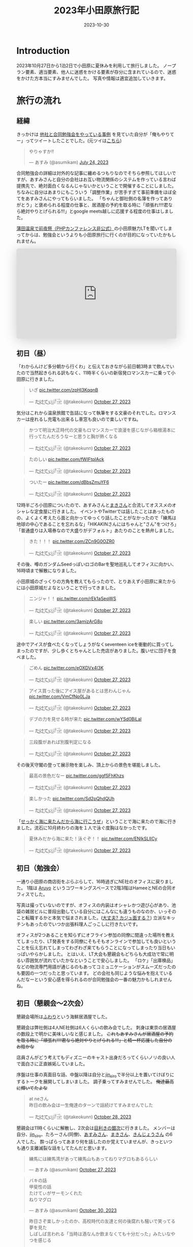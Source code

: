 #+TITLE: 2023年小田原旅行記
#+DESCRIPTION: description
#+DATE: 2023-10-30
#+HUGO_BASE_DIR: ../../
#+HUGO_SECTION: posts/diary
#+HUGO_CATEGORIES: diary
#+HUGO_TAGS: diary
#+HUGO_DRAFT: false
#+STARTUP: content
#+STARTUP: nohideblocks
* Introduction
2023年10月27日から1泊2日で小田原に夏休みを利用して旅行しました。
ノープラン要素、適当要素、他人に迷惑をかける要素が存分に含まれているので、迷惑をかけた方本当にすみませんでした。
写真や情報は適宜追加していきます。
* 旅行の流れ
** 経緯
きっかけは [[https://zenn.dev/neinc_tech/articles/event-with-linkage][他社と合同勉強会をやっている事例]] を見ていた自分が「俺もやりてー」ってツイートしたことでした。(元ツイは[[https://twitter.com/takeokunn/status/1683479288106872838][こちら]])

[[file:../../static/images/CBB820AE-94C9-49B3-B0BD-73F4A59223D8.png]]

#+begin_export html
<blockquote class="twitter-tweet"><p lang="ja" dir="ltr">やりゃすか‼️</p>&mdash; あすみ (@asumikam) <a href="https://twitter.com/asumikam/status/1683482937608617985?ref_src=twsrc%5Etfw">July 24, 2023</a></blockquote> <script async src="https://platform.twitter.com/widgets.js" charset="utf-8"></script>
#+end_export

合同勉強会の詳細は対外的な記事に纏めるつもりなのでそちら参照してほしいですが、あすみさんと自分の会社はお互い物流関係のシステムを作っている言わば提携先で、絶対面白くなるんじゃないかということで開催することにしました。
ちなみに自分はあまりにもこういう「調整作業」が苦手すぎて事前準備をほぼ全てをあすみさんにやってもらいました。
「ちゃんと御社側の名簿を作ってありがとう」と褒められる程度の仕事と、居酒屋の予約を取る時に「頑張れ!!!!君なら絶対やりとげられる!!!」とgoogle meets越しに応援する程度の仕事はしました。

[[https://connpass.com/event/296001/][蒲田温泉で前夜祭（PHPカンファレンス非公式）]]の小田原魅力LTを聞いてしまってからは、勉強会というよりも小田原旅行に行くのが目的になっていたかもしれません。

#+begin_export html
<iframe class="speakerdeck-iframe" frameborder="0" src="https://speakerdeck.com/player/974a6ef2b91d4e8e8f06f757e9725018" title="温泉紹介します〜小田原からきました〜" allowfullscreen="true" style="border: 0px; background: padding-box padding-box rgba(0, 0, 0, 0.1); margin: 0px; padding: 0px; border-radius: 6px; box-shadow: rgba(0, 0, 0, 0.2) 0px 5px 40px; width: 100%; height: auto; aspect-ratio: 560 / 315;" data-ratio="1.7777777777777777"></iframe>
#+end_export

** 初日（昼）
「わからんけど多分朝から行くわ」と伝えておきながら前日朝3時まで飲んでいたので当然起きられる訳もなく、11時半くらいの新宿発ロマンスカーに乗って小田原に行きました。
#+begin_export html
<blockquote class="twitter-tweet"><p lang="ja" dir="ltr">いざ <a href="https://t.co/zpHl3KqqnB">pic.twitter.com/zpHl3KqqnB</a></p>&mdash; た҉͜け҉͜て҉͜ぃ҉͜𓁈𓈷 (@takeokunn) <a href="https://twitter.com/takeokunn/status/1717727956158885929?ref_src=twsrc%5Etfw">October 27, 2023</a></blockquote> <script async src="https://platform.twitter.com/widgets.js" charset="utf-8"></script>
#+end_export

気分はこれから温泉旅館で缶詰になって執筆をする文豪のそれでした。ロマンスカーは座れるし充電も出来るし車窓も良いので楽しいですね。

#+begin_export html
<blockquote class="twitter-tweet"><p lang="ja" dir="ltr">かつて明治大正時代の文豪もロマンスカーで浪漫を感じながら箱根湯本に行ってたんだろうなーと思うと胸が熱くなる</p>&mdash; た҉͜け҉͜て҉͜ぃ҉͜𓁈𓈷 (@takeokunn) <a href="https://twitter.com/takeokunn/status/1717736579324903680?ref_src=twsrc%5Etfw">October 27, 2023</a></blockquote> <script async src="https://platform.twitter.com/widgets.js" charset="utf-8"></script>
#+end_export

#+begin_export html
<blockquote class="twitter-tweet"><p lang="ja" dir="ltr">たのしい <a href="https://t.co/fWIFtplAck">pic.twitter.com/fWIFtplAck</a></p>&mdash; た҉͜け҉͜て҉͜ぃ҉͜𓁈𓈷 (@takeokunn) <a href="https://twitter.com/takeokunn/status/1717745279041204347?ref_src=twsrc%5Etfw">October 27, 2023</a></blockquote> <script async src="https://platform.twitter.com/widgets.js" charset="utf-8"></script>
#+end_export

#+begin_export html
<blockquote class="twitter-tweet"><p lang="ja" dir="ltr">ついたー <a href="https://t.co/dBbsZmuYF6">pic.twitter.com/dBbsZmuYF6</a></p>&mdash; た҉͜け҉͜て҉͜ぃ҉͜𓁈𓈷 (@takeokunn) <a href="https://twitter.com/takeokunn/status/1717747701209797080?ref_src=twsrc%5Etfw">October 27, 2023</a></blockquote> <script async src="https://platform.twitter.com/widgets.js" charset="utf-8"></script>
#+end_export

12時半ごろ小田原についたので、あすみさんと[[https://twitter.com/_mkmk884][まきさん]]と合流してオススメのオシャレな定食屋に行きました。
イベントやTwitterでは話したことはあったものの、よくよく考えたら面と向かってゆっくり話したことがなかったので「練馬は地球の中心であることを忘れるな」「HIKAKINさんにはちゃんと"さん"をつけろ」「普通盛りは入場券なので大盛りがデフォルト」あたりのことを熱弁しました。

#+begin_export html
<blockquote class="twitter-tweet"><p lang="ja" dir="ltr">きた！！！ <a href="https://t.co/ZCn9G0OZR0">pic.twitter.com/ZCn9G0OZR0</a></p>&mdash; た҉͜け҉͜て҉͜ぃ҉͜𓁈𓈷 (@takeokunn) <a href="https://twitter.com/takeokunn/status/1717767556021522852?ref_src=twsrc%5Etfw">October 27, 2023</a></blockquote> <script async src="https://platform.twitter.com/widgets.js" charset="utf-8"></script>
#+end_export

その後、噂のガンダムSeedっぽいロゴのBarを聖地巡礼してオフィスに向かい、16時頃まで解散になりました。

[[file:../../static/images/FAD38213-32F8-496E-9719-DAC9B56A49A4.png]]

小田原城のざっくりの方角を教えてもらったので、とりあえず小田原に来たからには小田原城だよなということで行ってきました。

#+begin_export html
<blockquote class="twitter-tweet"><p lang="ja" dir="ltr">ニンジャ！！ <a href="https://t.co/rEk1aSeqWS">pic.twitter.com/rEk1aSeqWS</a></p>&mdash; た҉͜け҉͜て҉͜ぃ҉͜𓁈𓈷 (@takeokunn) <a href="https://twitter.com/takeokunn/status/1717769327292928507?ref_src=twsrc%5Etfw">October 27, 2023</a></blockquote> <script async src="https://platform.twitter.com/widgets.js" charset="utf-8"></script>
#+end_export

#+begin_export html
<blockquote class="twitter-tweet"><p lang="ja" dir="ltr">楽しい <a href="https://t.co/3amizArG8o">pic.twitter.com/3amizArG8o</a></p>&mdash; た҉͜け҉͜て҉͜ぃ҉͜𓁈𓈷 (@takeokunn) <a href="https://twitter.com/takeokunn/status/1717769763232035131?ref_src=twsrc%5Etfw">October 27, 2023</a></blockquote> <script async src="https://platform.twitter.com/widgets.js" charset="utf-8"></script>
#+end_export

途中でアイスが食べたくなってしょうがなくseventeen iceを衝動的に買ってしまったのですが、少し歩くとちゃんとした売店がありました。腹いせに団子を食べました。

#+begin_export html
<blockquote class="twitter-tweet"><p lang="ja" dir="ltr">ごめん <a href="https://t.co/eOXDVx4l3K">pic.twitter.com/eOXDVx4l3K</a></p>&mdash; た҉͜け҉͜て҉͜ぃ҉͜𓁈𓈷 (@takeokunn) <a href="https://twitter.com/takeokunn/status/1717770594455052394?ref_src=twsrc%5Etfw">October 27, 2023</a></blockquote> <script async src="https://platform.twitter.com/widgets.js" charset="utf-8"></script>
#+end_export

#+begin_export html
<blockquote class="twitter-tweet"><p lang="ja" dir="ltr">アイス買った後にアイス屋があるとは思わんじゃん <a href="https://t.co/VmCfNp0LJa">pic.twitter.com/VmCfNp0LJa</a></p>&mdash; た҉͜け҉͜て҉͜ぃ҉͜𓁈𓈷 (@takeokunn) <a href="https://twitter.com/takeokunn/status/1717771055123877960?ref_src=twsrc%5Etfw">October 27, 2023</a></blockquote> <script async src="https://platform.twitter.com/widgets.js" charset="utf-8"></script>
#+end_export

#+begin_export html
<blockquote class="twitter-tweet"><p lang="ja" dir="ltr">デブの力を見せる時が来た <a href="https://t.co/wYSd0BiLal">pic.twitter.com/wYSd0BiLal</a></p>&mdash; た҉͜け҉͜て҉͜ぃ҉͜𓁈𓈷 (@takeokunn) <a href="https://twitter.com/takeokunn/status/1717772370885353765?ref_src=twsrc%5Etfw">October 27, 2023</a></blockquote> <script async src="https://platform.twitter.com/widgets.js" charset="utf-8"></script>
#+end_export

#+begin_export html
<blockquote class="twitter-tweet"><p lang="ja" dir="ltr">三段腹があれば別腹判定になる</p>&mdash; た҉͜け҉͜て҉͜ぃ҉͜𓁈𓈷 (@takeokunn) <a href="https://twitter.com/takeokunn/status/1717772833454211370?ref_src=twsrc%5Etfw">October 27, 2023</a></blockquote> <script async src="https://platform.twitter.com/widgets.js" charset="utf-8"></script>
#+end_export

その後天守閣の登って展示物を楽しみ、頂上からの景色を堪能しました。

#+begin_export html
<blockquote class="twitter-tweet"><p lang="ja" dir="ltr">最高の景色だなー <a href="https://t.co/ggf5FhKhzs">pic.twitter.com/ggf5FhKhzs</a></p>&mdash; た҉͜け҉͜て҉͜ぃ҉͜𓁈𓈷 (@takeokunn) <a href="https://twitter.com/takeokunn/status/1717777384236372096?ref_src=twsrc%5Etfw">October 27, 2023</a></blockquote> <script async src="https://platform.twitter.com/widgets.js" charset="utf-8"></script>
#+end_export

#+begin_export html
<blockquote class="twitter-tweet"><p lang="ja" dir="ltr">楽しかった <a href="https://t.co/Sd2pQhdQUh">pic.twitter.com/Sd2pQhdQUh</a></p>&mdash; た҉͜け҉͜て҉͜ぃ҉͜𓁈𓈷 (@takeokunn) <a href="https://twitter.com/takeokunn/status/1717780347059114389?ref_src=twsrc%5Etfw">October 27, 2023</a></blockquote> <script async src="https://platform.twitter.com/widgets.js" charset="utf-8"></script>
#+end_export

「[[https://dic.nicovideo.jp/a/%E8%AC%8E%E4%BC%9A%E8%A9%B1][せっかく海に来たんだから海に行こうぜ]]」ということで海に来たので海に行きました。流石に10月終わりの海を１人で泳ぐ度胸はなかったです。

#+begin_export html
<blockquote class="twitter-tweet"><p lang="ja" dir="ltr">夏休みだから海に来た！泳ぐぞ！！ <a href="https://t.co/ENIkSLlICy">pic.twitter.com/ENIkSLlICy</a></p>&mdash; た҉͜け҉͜て҉͜ぃ҉͜𓁈𓈷 (@takeokunn) <a href="https://twitter.com/takeokunn/status/1717785752229306730?ref_src=twsrc%5Etfw">October 27, 2023</a></blockquote> <script async src="https://platform.twitter.com/widgets.js" charset="utf-8"></script>
#+end_export

** 初日（勉強会）
一通り小田原の商店街をぶらぶらして、16時過ぎにNE社のオフィスに戻りました。
1階は [[https://aruyo.me/][Aruyo]] というコワーキングスペースで2階3階はHameeとNEの合同オフィスでした。

写真は撮っていないのですが、オフィスの内装はオシャレかつ遊び心があり、池袋の雑居ビルに普段出勤している自分にはこんなにも違うものなのか、いっそのこと転職するかと本気で悩まされました。([[https://twitter.com/asumikam/status/1717324123591041030][大丈夫? カジュ面する？]])
立派なキッチンもあったのでいつか出張料理人ごっこしに行きたいです。

オフィスが2つあることを知らずにオフライン参加の同僚に間違った場所を教えてしまったり、LT発表をする同僚にそもそもオンラインで参加しても良いということを伝え忘れてしまってわざわざ来てもらうことになってしまったり当日もいっぱいやらかしました。
とはいえ、LT大会も懇親会もどちらも大成功で常に明るい雰囲気が流れていたかなということで安心しました。
「ロケ」「出庫検品」などの物流専門用語が通じるのもあってコミュニケーションがスムーズだったのも要因の一つだったと思っています。
どの会社も同じような悩みを抱えているんだなーという安心感を得られるのが合同勉強会の一番の魅力かもしれませんね。
** 初日（懇親会〜2次会）

懇親会場所は[[https://tabelog.com/kanagawa/A1409/A140901/14030339/][ふわり]]という海鮮居酒屋でした。

懇親会は弊社側は4人NE社側は6人くらいの飲み会でした。
刺身は東京の居酒屋の数段上で明かに美味しいなと感じました。 +これもあすみさんが居酒屋の予約を取る時に「頑張れ!!!!君なら絶対やりとげられる!!!」と精一杯応援した自分のお陰かな+

店員さんがどう考えてもディズニーのキャスト出身だろってくらいノリの良い人で面白さに正直嫉妬していました。

序盤は仕事の真面目な話、中盤以降は自分と[[https://twitter.com/jin_siro][jin_siro]]で半分以上を置いてけぼりにするトークを展開してしまいました。
調子乗ってすみませんでした。 +俺達最高に輝いてたよな+

#+begin_export html
<blockquote class="twitter-tweet"><p lang="ja" dir="ltr">at neさん<br>昨日の飲み会は一生俺達のターンで話続けてすみませんでした</p>&mdash; た҉͜け҉͜て҉͜ぃ҉͜𓁈𓈷 (@takeokunn) <a href="https://twitter.com/takeokunn/status/1718164516121506245?ref_src=twsrc%5Etfw">October 28, 2023</a></blockquote> <script async src="https://platform.twitter.com/widgets.js" charset="utf-8"></script>
#+end_export

懇親会は11時くらいに解散し、2次会は[[https://tabelog.com/kanagawa/A1409/A140901/14061580/][目利きの銀次]]に行きました。
メンバーは自分、[[https://twitter.com/jin_siro][jin_siro]]、たろーさん(同僚)、[[https://twitter.com/asumikam][あすみさん]]、[[https://twitter.com/_mkmk884][まきさん]]、[[https://twitter.com/o0h_][きんじょうさん]] の6人でした。
酔っぱらってあまり何を話したのか覚えていませんが、きっといつも通り支離滅裂な話をしてたんだと思います。

#+begin_export html
<blockquote class="twitter-tweet"><p lang="ja" dir="ltr">練馬には練馬湾があって練馬山もあってねりマグロもあるらしい</p>&mdash; あすみ (@asumikam) <a href="https://twitter.com/asumikam/status/1717960102131765556?ref_src=twsrc%5Etfw">October 27, 2023</a></blockquote> <script async src="https://platform.twitter.com/widgets.js" charset="utf-8"></script>
#+end_export

#+begin_export html
<blockquote class="twitter-tweet"><p lang="ja" dir="ltr">バキの話<br>甲斐性の話<br>たけてぃがサーモンくれた<br>ねりマグロ</p>&mdash; あすみ (@asumikam) <a href="https://twitter.com/asumikam/status/1718789364652937251?ref_src=twsrc%5Etfw">October 30, 2023</a></blockquote> <script async src="https://platform.twitter.com/widgets.js" charset="utf-8"></script>
#+end_export

#+begin_export html
<blockquote class="twitter-tweet"><p lang="ja" dir="ltr">昨日さぞ楽しかったのか、高校時代の友達と何の後腐れも騒いで笑ってる夢を見た<br>しばしば言われる「当時は酒なんか飲まなくても十分だった」みたいなやつを感じる</p>&mdash; 今日も誰かのにちようび(おいしい鮭親子丼) (@o0h_) <a href="https://twitter.com/o0h_/status/1718074709601067191?ref_src=twsrc%5Etfw">October 28, 2023</a></blockquote> <script async src="https://platform.twitter.com/widgets.js" charset="utf-8"></script>
#+end_export

盛り上りに盛り上がって午前2時過ぎに解散して、我々同僚3人は[[https://www.manyo.co.jp/odawara/][万葉の湯]]に宿泊しました。

** 2日目

万葉の湯で仮眠を取って朝7時に起床しました。9時チェックアウトで暇だったので朝サウナに入り、風呂上がりにジャイアントキリングを読んでました。

#+begin_export html
<blockquote class="twitter-tweet"><p lang="ja" dir="ltr">昨日は朝2時半くらいまで飲んで温泉泊まって目が覚めた</p>&mdash; た҉͜け҉͜て҉͜ぃ҉͜𓁈𓈷 (@takeokunn) <a href="https://twitter.com/takeokunn/status/1718027122483343748?ref_src=twsrc%5Etfw">October 27, 2023</a></blockquote> <script async src="https://platform.twitter.com/widgets.js" charset="utf-8"></script>
#+end_export

#+begin_export html
<blockquote class="twitter-tweet"><p lang="ja" dir="ltr">幸せとは星が降る夜と朝サウナ後に飲むコーヒー牛乳</p>&mdash; た҉͜け҉͜て҉͜ぃ҉͜𓁈𓈷 (@takeokunn) <a href="https://twitter.com/takeokunn/status/1718039166783832399?ref_src=twsrc%5Etfw">October 27, 2023</a></blockquote> <script async src="https://platform.twitter.com/widgets.js" charset="utf-8"></script>
#+end_export

どこも10時以降に開くっぽかったので、とりあえずタリーズで作戦会議をしていました。
駄弁ってる時に鳥取県はカレールー消費量が多いという今後の人生で訳に立たなさそうな情報を得ました。

#+begin_export html
<blockquote class="twitter-tweet"><p lang="ja" dir="ltr">朝タリーズで作戦会議してる</p>&mdash; た҉͜け҉͜て҉͜ぃ҉͜𓁈𓈷 (@takeokunn) <a href="https://twitter.com/takeokunn/status/1718062347309429213?ref_src=twsrc%5Etfw">October 28, 2023</a></blockquote> <script async src="https://platform.twitter.com/widgets.js" charset="utf-8"></script>
#+end_export

小田原の旨い飯屋を前日に聞いていたにも関らず、僕等は鳥頭なので酒を飲みすぎて完全に忘れてしまっていたのでとりあえずあすみさんを招集しました。

#+begin_export html
<blockquote class="twitter-tweet"><p lang="ja" dir="ltr">おはよう<br>今タリーズを出てたろうさんのコンタクトを調達しようとしてるとこだけど昼飯行く？</p>&mdash; た҉͜け҉͜て҉͜ぃ҉͜𓁈𓈷 (@takeokunn) <a href="https://twitter.com/takeokunn/status/1718071207839531310?ref_src=twsrc%5Etfw">October 28, 2023</a></blockquote> <script async src="https://platform.twitter.com/widgets.js" charset="utf-8"></script>
#+end_export

12時ごろにこれそうとのことだったので、とりあえず小田原を適当にぶらぶらして目につくものにひたすら突っ込みを入れ続けていました。

#+begin_export html
<blockquote class="twitter-tweet"><p lang="ja" dir="ltr">この扉で自動は無理だろ <a href="https://t.co/BT4DuPsoA3">pic.twitter.com/BT4DuPsoA3</a></p>&mdash; た҉͜け҉͜て҉͜ぃ҉͜𓁈𓈷 (@takeokunn) <a href="https://twitter.com/takeokunn/status/1718081381929206171?ref_src=twsrc%5Etfw">October 28, 2023</a></blockquote> <script async src="https://platform.twitter.com/widgets.js" charset="utf-8"></script>
#+end_export

#+begin_export html
<blockquote class="twitter-tweet"><p lang="ja" dir="ltr">読めなさすぎる <a href="https://t.co/Hf82gQf0zW">pic.twitter.com/Hf82gQf0zW</a></p>&mdash; た҉͜け҉͜て҉͜ぃ҉͜𓁈𓈷 (@takeokunn) <a href="https://twitter.com/takeokunn/status/1718086954452189530?ref_src=twsrc%5Etfw">October 28, 2023</a></blockquote> <script async src="https://platform.twitter.com/widgets.js" charset="utf-8"></script>
#+end_export

#+begin_export html
<blockquote class="twitter-tweet"><p lang="ja" dir="ltr">小田原城にガチ装備のグリーンベレーの精鋭100人で攻めたら落とせるのかって話しながら散歩してる</p>&mdash; た҉͜け҉͜て҉͜ぃ҉͜𓁈𓈷 (@takeokunn) <a href="https://twitter.com/takeokunn/status/1718090670458696012?ref_src=twsrc%5Etfw">October 28, 2023</a></blockquote> <script async src="https://platform.twitter.com/widgets.js" charset="utf-8"></script>
#+end_export

その後合流して[[https://tabelog.com/kanagawa/A1409/A140901/14077718/][おさしみ天国・小田原海鮮ゴーゴー]]に行きました。どうでも良い話をしすぎて何を話したのか覚えてないですが、目黒のさんまとか落語の話をしてた気がします。

#+begin_export html
<blockquote class="twitter-tweet"><p lang="ja" dir="ltr">きた <a href="https://t.co/EnIv81V12i">pic.twitter.com/EnIv81V12i</a></p>&mdash; た҉͜け҉͜て҉͜ぃ҉͜𓁈𓈷 (@takeokunn) <a href="https://twitter.com/takeokunn/status/1718107537470611727?ref_src=twsrc%5Etfw">October 28, 2023</a></blockquote> <script async src="https://platform.twitter.com/widgets.js" charset="utf-8"></script>
#+end_export

#+begin_export html
<blockquote class="twitter-tweet"><p lang="zxx" dir="ltr"><a href="https://t.co/TqiEo5MnqP">pic.twitter.com/TqiEo5MnqP</a></p>&mdash; た҉͜け҉͜て҉͜ぃ҉͜𓁈𓈷 (@takeokunn) <a href="https://twitter.com/takeokunn/status/1718113218768597293?ref_src=twsrc%5Etfw">October 28, 2023</a></blockquote> <script async src="https://platform.twitter.com/widgets.js" charset="utf-8"></script>
#+end_export

#+begin_export html
<blockquote class="twitter-tweet"><p lang="ja" dir="ltr">ポケットモンスター 肩の力抜き方/肩の力入れ方</p>&mdash; た҉͜け҉͜て҉͜ぃ҉͜𓁈𓈷 (@takeokunn) <a href="https://twitter.com/takeokunn/status/1718243125469352098?ref_src=twsrc%5Etfw">October 28, 2023</a></blockquote> <script async src="https://platform.twitter.com/widgets.js" charset="utf-8"></script>
#+end_export

その後早川の方まで1時間くらい散歩をしてかき氷を食べました。確か「最近宗教ってアプデ入ってないけどキリスト教は割と入ってる方だよね」とかどうでも良い話ばっかしてたと思います。

#+begin_export html
<blockquote class="twitter-tweet"><p lang="zxx" dir="ltr"><a href="https://t.co/H47yRyoj5c">pic.twitter.com/H47yRyoj5c</a></p>&mdash; た҉͜け҉͜て҉͜ぃ҉͜𓁈𓈷 (@takeokunn) <a href="https://twitter.com/takeokunn/status/1718144493512503406?ref_src=twsrc%5Etfw">October 28, 2023</a></blockquote> <script async src="https://platform.twitter.com/widgets.js" charset="utf-8"></script>
#+end_export

その後早川駅まで歩き小田原に一旦戻り、新宿〜練馬まで帰りました。2日で5万歩くらい歩いてる中、池袋にチャリを置きっぱなしだったので仕方がなくチャリに乗って帰りました。

#+begin_export html
<blockquote class="twitter-tweet"><p lang="ja" dir="ltr">昨日同様今日もずーーーーーーーっと中身のない話を熱量込めて話続けてたから喉が枯れてる</p>&mdash; た҉͜け҉͜て҉͜ぃ҉͜𓁈𓈷 (@takeokunn) <a href="https://twitter.com/takeokunn/status/1718164147882586254?ref_src=twsrc%5Etfw">October 28, 2023</a></blockquote> <script async src="https://platform.twitter.com/widgets.js" charset="utf-8"></script>
#+end_export

#+begin_export html
<blockquote class="twitter-tweet"><p lang="ja" dir="ltr">池袋着いたのでこっからチャリで30分 <a href="https://t.co/hHWfxLMIMU">pic.twitter.com/hHWfxLMIMU</a></p>&mdash; た҉͜け҉͜て҉͜ぃ҉͜𓁈𓈷 (@takeokunn) <a href="https://twitter.com/takeokunn/status/1718193860755755046?ref_src=twsrc%5Etfw">October 28, 2023</a></blockquote> <script async src="https://platform.twitter.com/widgets.js" charset="utf-8"></script>
#+end_export

#+begin_export html
<blockquote class="twitter-tweet"><p lang="ja" dir="ltr">無事家に着きました</p>&mdash; た҉͜け҉͜て҉͜ぃ҉͜𓁈𓈷 (@takeokunn) <a href="https://twitter.com/takeokunn/status/1718210805525803138?ref_src=twsrc%5Etfw">October 28, 2023</a></blockquote> <script async src="https://platform.twitter.com/widgets.js" charset="utf-8"></script>
#+end_export

* 総評
勉強会の為に行ったのに本当にどうでも良い話しかしてなかった。楽しかった。

#+begin_export html
<blockquote class="twitter-tweet"><p lang="ja" dir="ltr">小田原いる間常に楽しかった</p>&mdash; た҉͜け҉͜て҉͜ぃ҉͜𓁈𓈷 (@takeokunn) <a href="https://twitter.com/takeokunn/status/1718237208245874899?ref_src=twsrc%5Etfw">October 28, 2023</a></blockquote> <script async src="https://platform.twitter.com/widgets.js" charset="utf-8"></script>
#+end_export

#+begin_export html
<blockquote class="twitter-tweet"><p lang="ja" dir="ltr">人間パソコンばっかせずにたまには旅行した方がいいんだな</p>&mdash; た҉͜け҉͜て҉͜ぃ҉͜𓁈𓈷 (@takeokunn) <a href="https://twitter.com/takeokunn/status/1718177692686905577?ref_src=twsrc%5Etfw">October 28, 2023</a></blockquote> <script async src="https://platform.twitter.com/widgets.js" charset="utf-8"></script>
#+end_export

* おまけ

ボボボーボ・ボーボボは =gzip= で圧縮効率が良い。

#+begin_export html
<blockquote class="twitter-tweet"><p lang="ja" dir="ltr">なるほど… <a href="https://t.co/sadZYLSaqT">pic.twitter.com/sadZYLSaqT</a></p>&mdash; にゃんだーすわん (@tadsan) <a href="https://twitter.com/tadsan/status/1718181391626867194?ref_src=twsrc%5Etfw">October 28, 2023</a></blockquote> <script async src="https://platform.twitter.com/widgets.js" charset="utf-8"></script>
#+end_export
